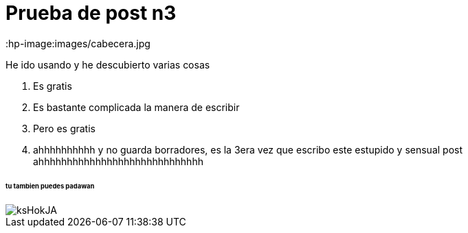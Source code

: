 = Prueba de post n3
:hp-image:images/cabecera.jpg

He ido usando y he descubierto varias cosas 

. Es gratis
. Es bastante complicada la manera de escribir
. Pero es gratis
. ahhhhhhhhhh y no guarda borradores, es la 3era vez que escribo este estupido y sensual post ahhhhhhhhhhhhhhhhhhhhhhhhhhhhh

====== tu tambien puedes padawan
image::http://wallpapercave.com/wp/ksHokJA.jpg[]